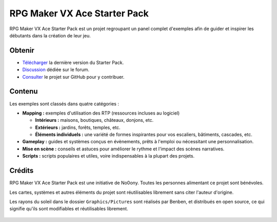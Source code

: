 .. meta::
   :description: Téléchargez le Starter Pack pour obtenir des dizaines de cartes d'exemple, des systèmes en évènement et des scripts. Faites le plein d'inspiration pour créer un jeu toujours plus inventif !

.. _starterpack:

RPG Maker VX Ace Starter Pack
=============================

RPG Maker VX Ace Starter Pack est un projet regroupant un panel complet d'exemples afin de guider et inspirer les débutants dans la création de leur jeu.

Obtenir
-------

* `Télécharger <https://rpgmakeralliance.itch.io/starterpack>`_ la dernière version du Starter Pack.

* `Discussion <https://rpgmakeralliance.com/d/174>`_ dédiée sur le forum.

* `Consulter <https://github.com/rpgmakeralliance/rmvxa-starter-pack>`_ le projet sur GitHub pour y contribuer.

.. figure:: https://i.imgur.com/9etS4k4.png
   :alt: Carte de bienvenue

Contenu
-------

Les exemples sont classés dans quatre catégories :

* **Mapping :** exemples d'utilisation des RTP (ressources incluses au logiciel)

  * **Intérieurs :** maisons, boutiques, châteaux, donjons, etc.

  * **Extérieurs :** jardins, forêts, temples, etc.

  * **Éléments individuels :** une variété de formes inspirantes pour vos escaliers, bâtiments, cascades, etc.

* **Gameplay :** guides et systèmes conçus en évènements, prêts à l'emploi ou nécessitant une personnalisation.

* **Mise en scène :** conseils et astuces pour améliorer le rythme et l'impact des scènes narratives.

* **Scripts :** scripts populaires et utiles, voire indispensables à la plupart des projets.

.. figure:: https://i.imgur.com/gJZirk0.png
   :alt: Carte d'intérieur moderne

Crédits
-------

RPG Maker VX Ace Starter Pack est une initiative de No0ony. Toutes les personnes alimentant ce projet sont bénévoles.

Les cartes, systèmes et autres éléments du projet sont réutilisables librement sans citer l'auteur d'origine.

Les rayons du soleil dans le dossier ``Graphics/Pictures`` sont réalisés par Benben, et distribués en open source, ce qui signifie qu'ils sont modifiables et réutilisables librement.

.. figure:: https://i.imgur.com/AgFm0Qj.png
   :alt: Carte d'entrée de temple
